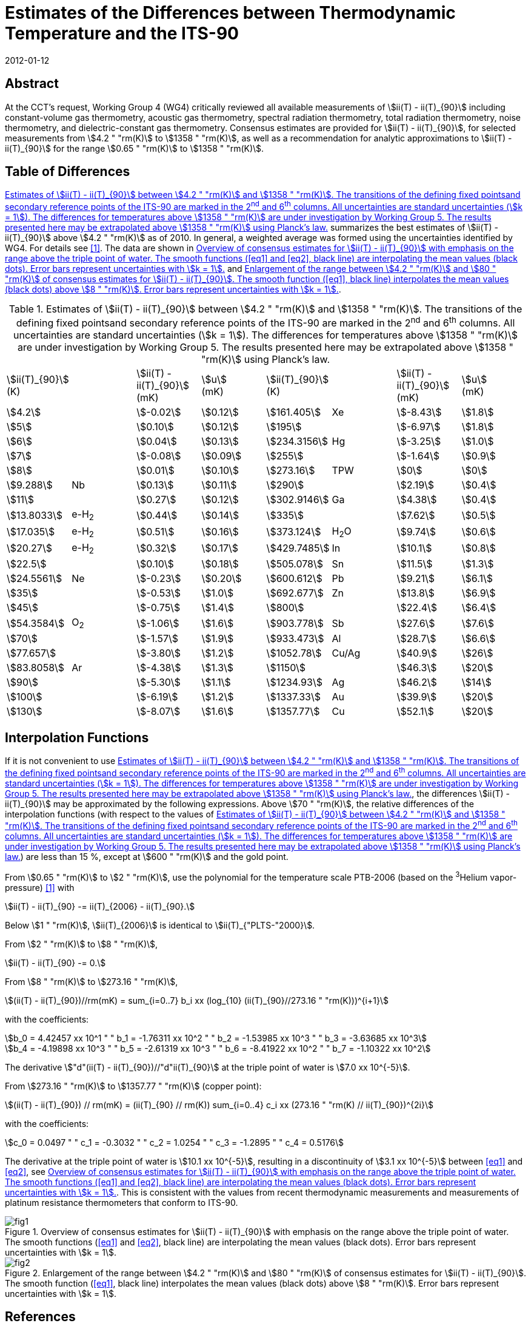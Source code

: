 = Estimates of the Differences between Thermodynamic Temperature and the ITS-90
:edition: 1
:copyright-year: 2012
:revdate: 2012-01-12
:language: en
:doctype: mise-en-pratique
:docstage: in-force
:docsubstage: 60
:title-en: Estimates of the Differences between Thermodynamic Temperature and the ITS-90
:title-fr:
:docnumber: PLTS-2000
:committee-acronym: CCT
:committee-en: Consultative Committee for Thermometry
:committee-fr: Comité consultatif de thermométrie
:si-aspect: K_k
:mn-document-class: bipm
:mn-output-extensions: xml,html,pdf,rxl
:imagesdir: images/guide-its90-diff
:local-cache-only:
:data-uri-image:


[.preface]
== Abstract

At the CCT's request, Working Group 4 (WG4) critically reviewed all available measurements of stem:[ii(T) - ii(T)_{90}] including constant-volume gas thermometry, acoustic gas thermometry, spectral radiation thermometry, total radiation thermometry, noise thermometry, and dielectric-constant gas thermometry. Consensus estimates are provided for stem:[ii(T) - ii(T)_{90}], for selected measurements from stem:[4.2 " "rm(K)] to stem:[1358 " "rm(K)], as well as a recommendation for analytic approximations to stem:[ii(T) - ii(T)_{90}] for the range stem:[0.65 " "rm(K)] to stem:[1358 " "rm(K)].


== Table of Differences

<<tab1>> summarizes the best estimates of stem:[ii(T) - ii(T)_{90}] above stem:[4.2 " "rm(K)] as of 2010. In general, a weighted average was formed using the uncertainties identified by WG4. For details see <<Fischer2011>>. The data are shown in <<fig1>> and <<fig2>>.


[[tab1]]
.Estimates of stem:[ii(T) - ii(T)_{90}] between stem:[4.2 " "rm(K)] and stem:[1358 " "rm(K)]. The transitions of the defining fixed pointsand secondary reference points of the ITS-90 are marked in the 2^nd^ and 6^th^ columns. All uncertainties are standard uncertainties (stem:[k = 1]). The differences for temperatures above stem:[1358 " "rm(K)] are under investigation by Working Group 5. The results presented here may be extrapolated above stem:[1358 " "rm(K)] using Planck's law.
[cols="8*"]
|===
a| stem:[ii(T)_{90}] +
(K)
| a| stem:[ii(T) - ii(T)_{90}] +
(mK)
a| stem:[u] +
(mK)
a| stem:[ii(T)_{90}] +
(K)
| a| stem:[ii(T) - ii(T)_{90}] +
(mK)
a| stem:[u] +
(mK)

| stem:[4.2] | | stem:[-0.02] | stem:[0.12] | stem:[161.405] | Xe | stem:[-8.43] | stem:[1.8]
| stem:[5] | | stem:[0.10] | stem:[0.12] | stem:[195] | | stem:[-6.97] | stem:[1.8]
| stem:[6] | | stem:[0.04] | stem:[0.13] | stem:[234.3156] | Hg | stem:[-3.25] | stem:[1.0]
| stem:[7] | | stem:[-0.08] | stem:[0.09] | stem:[255] | | stem:[-1.64] | stem:[0.9]
| stem:[8] | | stem:[0.01] | stem:[0.10] | stem:[273.16] | TPW | stem:[0] | stem:[0]
| stem:[9.288] | Nb | stem:[0.13] | stem:[0.11] | stem:[290] | | stem:[2.19] | stem:[0.4]
| stem:[11] |  | stem:[0.27] | stem:[0.12] | stem:[302.9146] | Ga | stem:[4.38] | stem:[0.4]
| stem:[13.8033] | e-H~2~ | stem:[0.44] | stem:[0.14] | stem:[335] | | stem:[7.62] | stem:[0.5]
| stem:[17.035] | e-H~2~ | stem:[0.51] | stem:[0.16] | stem:[373.124] | H~2~O | stem:[9.74] | stem:[0.6]
| stem:[20.27] | e-H~2~ | stem:[0.32] | stem:[0.17] | stem:[429.7485] | In | stem:[10.1] | stem:[0.8]
| stem:[22.5] | | stem:[0.10] | stem:[0.18] | stem:[505.078] | Sn | stem:[11.5] | stem:[1.3]
| stem:[24.5561] | Ne | stem:[-0.23] | stem:[0.20] | stem:[600.612] | Pb | stem:[9.21] | stem:[6.1]
| stem:[35] | | stem:[-0.53] | stem:[1.0] | stem:[692.677] | Zn | stem:[13.8] | stem:[6.9]
| stem:[45] | | stem:[-0.75] | stem:[1.4] | stem:[800] | | stem:[22.4] | stem:[6.4]
| stem:[54.3584] | O~2~ | stem:[-1.06] | stem:[1.6] | stem:[903.778] | Sb | stem:[27.6] | stem:[7.6]
| stem:[70] | | stem:[-1.57] | stem:[1.9] | stem:[933.473] | Al | stem:[28.7] | stem:[6.6]
| stem:[77.657] | | stem:[-3.80] | stem:[1.2] | stem:[1052.78] | Cu/Ag | stem:[40.9] | stem:[26]
| stem:[83.8058] | Ar | stem:[-4.38] | stem:[1.3] | stem:[1150] | | stem:[46.3] | stem:[20]
| stem:[90] | | stem:[-5.30] | stem:[1.1] | stem:[1234.93] | Ag | stem:[46.2] | stem:[14]
| stem:[100] | | stem:[-6.19] | stem:[1.2] | stem:[1337.33] | Au | stem:[39.9] | stem:[20]
| stem:[130] | | stem:[-8.07] | stem:[1.6] | stem:[1357.77] | Cu | stem:[52.1] | stem:[20]

|===


== Interpolation Functions

If it is not convenient to use <<tab1>>, the differences stem:[ii(T) - ii(T)_{90}] may be approximated by the following expressions. Above stem:[70 " "rm(K)], the relative differences of the interpolation functions (with respect to the values of <<tab1>>) are less than 15 %, except at stem:[600 " "rm(K)] and the gold point.

From stem:[0.65 " "rm(K)] to stem:[2 " "rm(K)], use the polynomial for the temperature scale PTB-2006 (based on the ^3^Helium vapor-pressure) <<Engert2007>> with


[stem%unnumbered]
++++
ii(T) - ii(T)_{90} -= ii(T)_{2006} - ii(T)_{90}.
++++


Below stem:[1 " "rm(K)], stem:[ii(T)_{2006}] is identical to stem:[ii(T)_{"PLTS-"2000}].

From stem:[2 " "rm(K)] to stem:[8 " "rm(K)],


[stem%unnumbered]
++++
ii(T) - ii(T)_{90} -= 0.
++++


From stem:[8 " "rm(K)] to stem:[273.16 " "rm(K)],

[[eq1]]
[stem]
++++
(ii(T) - ii(T)_{90})//rm(mK) = sum_{i=0..7} b_i xx (log_{10} (ii(T)_{90}//273.16 " "rm(K)))^{i+1}
++++


with the coefficients:


[stem%unnumbered]
++++
b_0 = 4.42457 xx 10^1 " " b_1 = -1.76311 xx 10^2 " "  b_2 = -1.53985 xx 10^3 " " b_3 = -3.63685 xx 10^3
++++

[stem%unnumbered]
++++
b_4 = -4.19898 xx 10^3 " " b_5 = -2.61319 xx 10^3 " " b_6 = -8.41922 xx 10^2 " " b_7 = -1.10322 xx 10^2
++++


The derivative stem:["d"(ii(T) - ii(T)_{90})//"d"ii(T)_{90}] at the triple point of water is stem:[7.0 xx 10^{-5}].

From stem:[273.16 " "rm(K)] to stem:[1357.77 " "rm(K)] (copper point):

[[eq2]]
[stem]
++++
(ii(T) - ii(T)_{90}) // rm(mK) = (ii(T)_{90} // rm(K)) sum_{i=0..4} c_i xx (273.16 " "rm(K) // ii(T)_{90})^{2i}
++++


with the coefficients:


[stem%unnumbered]
++++
c_0 = 0.0497 " " c_1 = -0.3032 " " c_2 = 1.0254 " " c_3 = -1.2895 " " c_4 = 0.5176
++++


The derivative at the triple point of water is stem:[10.1 xx 10^{-5}], resulting in a discontinuity of stem:[3.1 xx 10^{-5}] between <<eq1>> and <<eq2>>, see <<fig1>>. This is consistent with the values from recent thermodynamic measurements and measurements of platinum resistance thermometers that conform to ITS-90.


[[fig1]]
.Overview of consensus estimates for stem:[ii(T) - ii(T)_{90}] with emphasis on the range above the triple point of water. The smooth functions (<<eq1>> and <<eq2>>, black line) are interpolating the mean values (black dots). Error bars represent uncertainties with stem:[k = 1].
image::fig1.png[]


[[fig2]]
.Enlargement of the range between stem:[4.2 " "rm(K)] and stem:[80 " "rm(K)] of consensus estimates for stem:[ii(T) - ii(T)_{90}]. The smooth function (<<eq1>>, black line) interpolates the mean values (black dots) above stem:[8 " "rm(K)]. Error bars represent uncertainties with stem:[k = 1].
image::fig2.png[]


[bibliography]
== References

* [[[Fischer2011,1]]]] J. Fischer, M. de Podesta, K. D. Hill, M. Moldover, L. Pitre, R. Rusby, P. Steur, O. Tamura, R. White, L.Wolber, _Int. J. Thermophys._ *32*, 12-25 (2011).

* [[[Engert2007,1]]]] J. Engert, B. Fellmuth, K. Jousten, _Metrologia_ *44*, 40-52 (2007).

